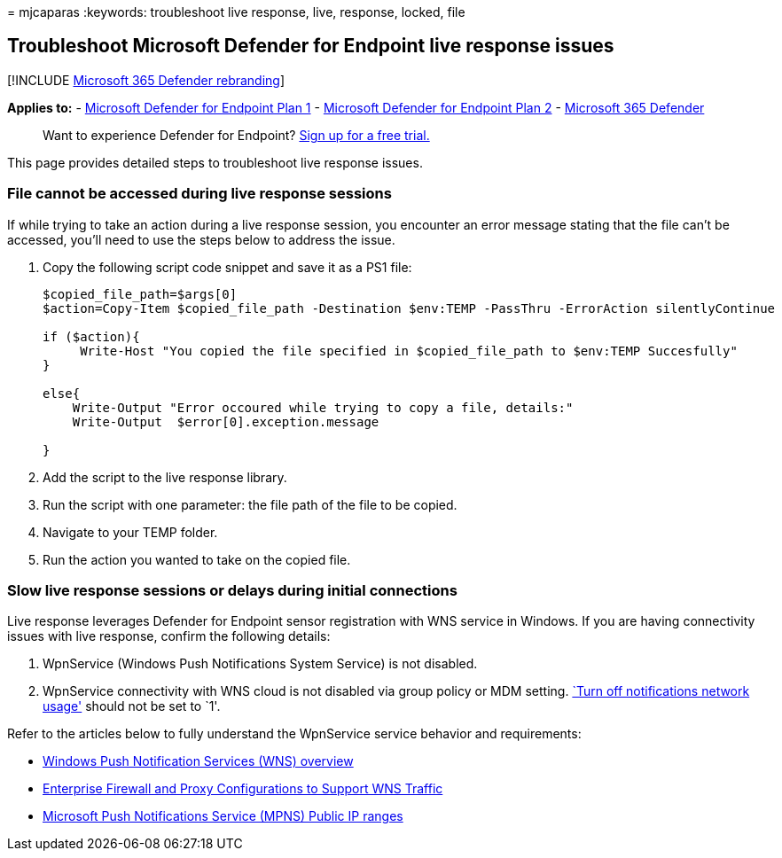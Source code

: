 = 
mjcaparas
:keywords: troubleshoot live response, live, response, locked, file

== Troubleshoot Microsoft Defender for Endpoint live response issues

{empty}[!INCLUDE link:../../includes/microsoft-defender.md[Microsoft 365
Defender rebranding]]

*Applies to:* -
https://go.microsoft.com/fwlink/?linkid=2154037[Microsoft Defender for
Endpoint Plan 1] -
https://go.microsoft.com/fwlink/?linkid=2154037[Microsoft Defender for
Endpoint Plan 2] -
https://go.microsoft.com/fwlink/?linkid=2118804[Microsoft 365 Defender]

____
Want to experience Defender for Endpoint?
https://signup.microsoft.com/create-account/signup?products=7f379fee-c4f9-4278-b0a1-e4c8c2fcdf7e&ru=https://aka.ms/MDEp2OpenTrial?ocid=docs-wdatp-pullalerts-abovefoldlink[Sign
up for a free trial.]
____

This page provides detailed steps to troubleshoot live response issues.

=== File cannot be accessed during live response sessions

If while trying to take an action during a live response session, you
encounter an error message stating that the file can’t be accessed,
you’ll need to use the steps below to address the issue.

[arabic]
. Copy the following script code snippet and save it as a PS1 file:
+
[source,powershell]
----
$copied_file_path=$args[0]
$action=Copy-Item $copied_file_path -Destination $env:TEMP -PassThru -ErrorAction silentlyContinue

if ($action){
     Write-Host "You copied the file specified in $copied_file_path to $env:TEMP Succesfully"
}

else{
    Write-Output "Error occoured while trying to copy a file, details:"
    Write-Output  $error[0].exception.message

}
----
. Add the script to the live response library.
. Run the script with one parameter: the file path of the file to be
copied.
. Navigate to your TEMP folder.
. Run the action you wanted to take on the copied file.

=== Slow live response sessions or delays during initial connections

Live response leverages Defender for Endpoint sensor registration with
WNS service in Windows. If you are having connectivity issues with live
response, confirm the following details:

[arabic]
. WpnService (Windows Push Notifications System Service) is not
disabled.
. WpnService connectivity with WNS cloud is not disabled via group
policy or MDM setting.
link:/windows/client-management/mdm/policy-csp-notifications[`Turn off
notifications network usage'] should not be set to `1'.

Refer to the articles below to fully understand the WpnService service
behavior and requirements:

* link:++/windows/uwp/design/shell/tiles-and-notifications/windows-push-notification-services--wns--overview++[Windows
Push Notification Services (WNS) overview]
* link:/windows/uwp/design/shell/tiles-and-notifications/firewall-allowlist-config[Enterprise
Firewall and Proxy Configurations to Support WNS Traffic]
* https://www.microsoft.com/download/details.aspx?id=44535[Microsoft
Push Notifications Service (MPNS) Public IP ranges]
